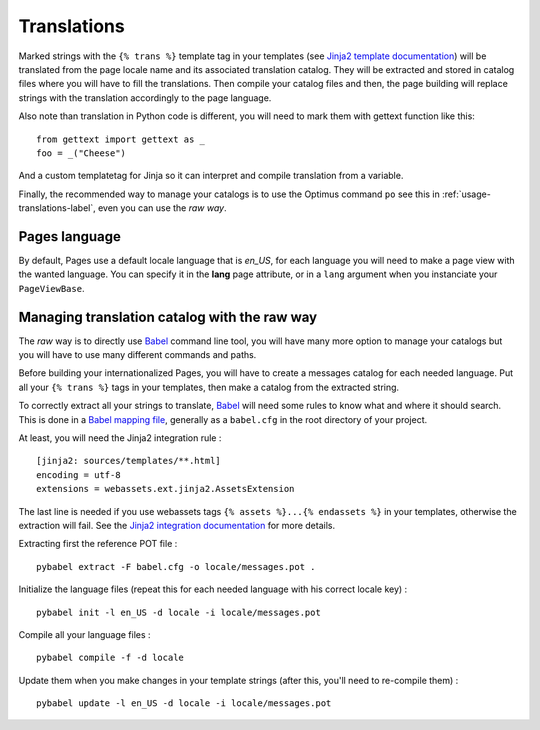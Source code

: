 .. _Babel: https://pypi.python.org/pypi/Babel

.. _i18n_intro:

.. _basics-translations-label:

Translations
============

Marked strings with the ``{% trans %}`` template tag in your templates (see
`Jinja2 template documentation <http://jinja.pocoo.org/docs/templates/#i18n-in-templates>`_)
will be translated from the page locale name and its associated translation catalog.
They will be extracted and stored in catalog files where you will have to fill the
translations. Then compile your catalog files and then, the page building will replace
strings with the translation accordingly to the page language.

Also note than translation in Python code is different, you will need to mark them with
gettext function like this: ::

    from gettext import gettext as _
    foo = _("Cheese")

And a custom templatetag for Jinja so it can interpret and compile translation from a
variable.

Finally, the recommended way to manage your catalogs is to use the Optimus command
``po`` see this in :ref:`usage-translations-label`, even you can use the *raw way*.

.. _basics-translations-locale-label:

Pages language
**************

By default, Pages use a default locale language that is *en_US*, for each language you
will need to make a page view with the wanted language. You can specify it in the
**lang** page attribute, or in a ``lang`` argument when you instanciate your
``PageViewBase``.

Managing translation catalog with the raw way
*********************************************

The *raw* way is to directly use `Babel`_ command line tool, you will have many more
option to manage your catalogs but you will have to use many different commands and
paths.

Before building your internationalized Pages, you will have to create a messages
catalog for each needed language. Put all your ``{% trans %}`` tags in your templates,
then make a catalog from the extracted string.

To correctly extract all your strings to translate, `Babel`_ will need some rules to
know what and where it should search. This is done in a
`Babel mapping file <http://babel.pocoo.org/wiki/Documentation/0.9/messages.html#extraction-method-mapping-and-configuration>`_,
generally as a ``babel.cfg`` in the root directory of your project.

At least, you will need the Jinja2 integration rule : ::

    [jinja2: sources/templates/**.html]
    encoding = utf-8
    extensions = webassets.ext.jinja2.AssetsExtension

The last line is needed if you use webassets tags ``{% assets %}...{% endassets %}``
in your templates, otherwise the extraction will fail. See the
`Jinja2 integration documentation <http://jinja.pocoo.org/docs/integration/#babel-integration>`_
for more details.

Extracting first the reference POT file : ::

    pybabel extract -F babel.cfg -o locale/messages.pot .

Initialize the language files (repeat this for each needed language with his correct
locale key) : ::

    pybabel init -l en_US -d locale -i locale/messages.pot

Compile all your language files : ::

    pybabel compile -f -d locale

Update them when you make changes in your template strings (after this, you'll need
to re-compile them) : ::

    pybabel update -l en_US -d locale -i locale/messages.pot
